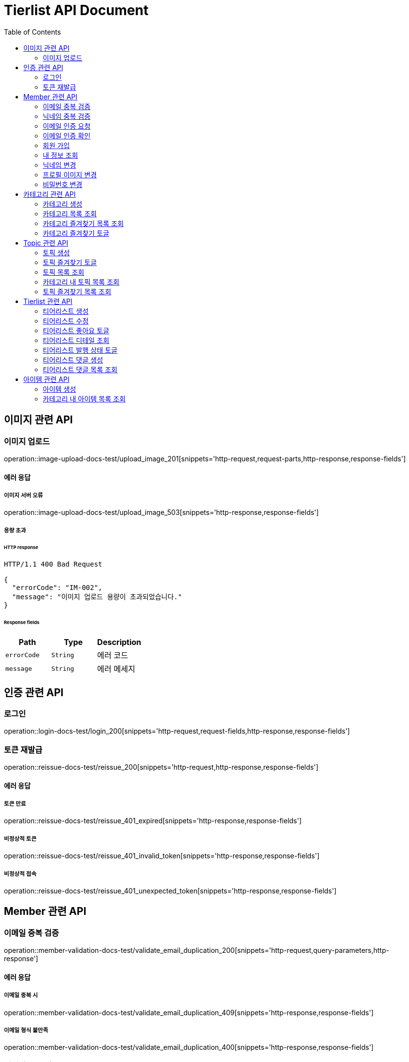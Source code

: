 = Tierlist API Document
:doctype: book
:icons: font
:source-highlighter: highlightjs
:toc: left
:toclevels: 2

== 이미지 관련 API

=== 이미지 업로드

operation::image-upload-docs-test/upload_image_201[snippets='http-request,request-parts,http-response,response-fields']

==== 에러 응답

===== 이미지 서버 오류

operation::image-upload-docs-test/upload_image_503[snippets='http-response,response-fields']

===== 용량 초과

====== HTTP response

[source,http,options="nowrap"]
----
HTTP/1.1 400 Bad Request

{
  "errorCode": "IM-002",
  "message": "이미지 업로드 용량이 초과되었습니다."
}
----

====== Response fields

|===
|Path|Type|Description

|`+errorCode+`
|`+String+`
|에러 코드

|`+message+`
|`+String+`
|에러 메세지

|===

== 인증 관련 API

=== 로그인

operation::login-docs-test/login_200[snippets='http-request,request-fields,http-response,response-fields']

=== 토큰 재발급

operation::reissue-docs-test/reissue_200[snippets='http-request,http-response,response-fields']

==== 에러 응답

===== 토큰 만료

operation::reissue-docs-test/reissue_401_expired[snippets='http-response,response-fields']

===== 비정상적 토큰

operation::reissue-docs-test/reissue_401_invalid_token[snippets='http-response,response-fields']

===== 비정상적 접속

operation::reissue-docs-test/reissue_401_unexpected_token[snippets='http-response,response-fields']

== Member 관련 API

=== 이메일 중복 검증

operation::member-validation-docs-test/validate_email_duplication_200[snippets='http-request,query-parameters,http-response']

==== 에러 응답

===== 이메일 중복 시

operation::member-validation-docs-test/validate_email_duplication_409[snippets='http-response,response-fields']

===== 이메일 형식 불만족

operation::member-validation-docs-test/validate_email_duplication_400[snippets='http-response,response-fields']

=== 닉네임 중복 검증

operation::member-validation-docs-test/validate_nickname_duplication_200[snippets='http-request,query-parameters,http-response']

==== 에러 응답

===== 닉네임 중복 시

operation::member-validation-docs-test/validate_nickname_duplication_409[snippets='http-response,response-fields']

===== 닉네임 형식 불만족

operation::member-validation-docs-test/validate_nickname_duplication_400[snippets='http-response,response-fields']

=== 이메일 인증 요청

operation::email-verification-docs-test/request_email_verification_200[snippets='http-request,request-fields,http-response']

==== 에러 응답

===== 이메일 형식 불일치 시

operation::email-verification-docs-test/request_email_verification_400[snippets='http-response,response-fields']

=== 이메일 인증 확인

operation::email-verification-docs-test/confirm_email_verification_200[snippets='http-request,request-fields,http-response']

==== 에러 응답

===== 코드 불일치 시

operation::email-verification-docs-test/confirm_email_verification_404[snippets='http-response']

===== 형식 불일치 시

operation::email-verification-docs-test/confirm_email_verification_400[snippets='http-response,response-fields']

=== 회원 가입

operation::member-signup-docs-test/signup_201[snippets='http-request,request-fields,http-response,response-headers']

==== 에러 응답

===== 이메일 인증 코드 불일치 시

operation::member-signup-docs-test/signup_400_invalid_verification_code[snippets='http-response,response-fields']

===== 요청 값 요구 조건 불만족 시

operation::member-signup-docs-test/signup_400_invalid_request_value[snippets='http-response,response-fields']

=== 내 정보 조회

operation::member-information-docs-test/get_own_information_200[snippets='http-request,request-headers,http-response,response-fields']

=== 닉네임 변경

operation::member-information-docs-test/change_member_nickname_200[snippets='http-request,request-headers,request-fields,http-response']

==== 에러 응답

===== 닉네임 중복 시

operation::member-information-docs-test/change_member_nickname_409[snippets='http-response,response-fields']

===== 요청 값 요구 조건 불만족 시

operation::member-information-docs-test/change_member_nickname_400[snippets='http-response,response-fields']

=== 프로필 이미지 변경

operation::member-information-docs-test/change_member_profile_image_200[snippets='http-request,request-headers,request-fields,http-response']

=== 비밀번호 변경

operation::member-information-docs-test/change_member_password_200[snippets='http-request,request-headers,request-fields,http-response']

==== 에러 응답

===== 기존 비밀번호 불일치 시

operation::member-information-docs-test/change_member_password_401[snippets='http-response,response-fields']

===== 새로운 패스워드가 요구조건 불만족 시

operation::member-information-docs-test/change_member_password_400[snippets='http-response,response-fields']

== 카테고리 관련 API

=== 카테고리 생성

operation::category-create-docs-test/create_category_201[snippets='http-request,request-headers,request-fields,http-response']

==== 에러 응답

===== 카테고리 이름 중복 시

operation::category-create-docs-test/create_category_409[snippets='http-response,response-fields']

===== 카테고리 이름 요구조건 불일치 시

operation::category-create-docs-test/create_category_400[snippets='http-response,response-fields']

=== 카테고리 목록 조회

operation::category-read-docs-test/read_category_200[snippets='http-request,request-headers,query-parameters,http-response,response-fields']

=== 카테고리 즐겨찾기 목록 조회

operation::category-read-docs-test/read_favorite_category_200[snippets='http-request,request-headers,query-parameters,http-response,response-fields']

=== 카테고리 즐겨찾기 토글

operation::category-favorite-docs-test/toggle_category_favorite_200[snippets='http-request,request-headers,path-parameters,http-response']

==== 에러 응답

===== 카테고리가 존재하지 않을 시

operation::category-favorite-docs-test/toggle_category_favorite_404[snippets='http-response,response-fields']

== Topic 관련 API

=== 토픽 생성

operation::topic-create-docs-test/create_topic_201[snippets='http-request,request-headers,request-fields,http-response']

==== 에러 응답

===== 카테고리가 존재하지 않을 시

operation::topic-create-docs-test/create_category_404_category_not_exist[snippets='http-response,response-fields']

===== 토픽 이름 중복 시

operation::topic-create-docs-test/create_category_409_topic_name_duplication[snippets='http-response,response-fields']

===== 토픽 이름 요구조건 불일치 시

operation::topic-create-docs-test/create_category_400[snippets='http-response,response-fields']

=== 토픽 즐겨찾기 토글

operation::topic-favorite-docs-test/toggle_topic_favorite_200[snippets='http-request,request-headers,path-parameters,http-response']

==== 에러 응답

===== 토픽이 존재하지 않을 시

operation::topic-favorite-docs-test/toggle_topic_favorite_404[snippets='http-response,response-fields']

=== 토픽 목록 조회

operation::topic-read-docs-test/read_topic_200[snippets='http-request,request-headers,query-parameters,http-response,response-fields']

=== 카테고리 내 토픽 목록 조회

operation::topic-read-docs-test/read_topic_of_category_200[snippets='http-request,path-parameters,request-headers,query-parameters,http-response,response-fields']

==== 에러 응답

===== 카테고리가 존재하지 않을 시

operation::topic-read-docs-test/read_topic_of_category_404[snippets='http-response,response-fields']

=== 토픽 즐겨찾기 목록 조회

operation::topic-read-docs-test/read_favorite_topic_200[snippets='http-request,request-headers,query-parameters,http-response,response-fields']

== Tierlist 관련 API

=== 티어리스트 생성

operation::tierlist-create-docs-test/create_tierlist_201[snippets='http-request,request-headers,request-fields,http-response']

==== 에러 응답

===== 토픽이 존재하지 않을 시

operation::tierlist-create-docs-test/create_tierlist_404[snippets='http-response,response-fields']

===== 티어리스트 제목 요구조건 불일치 시

operation::tierlist-create-docs-test/create_tierlist_400[snippets='http-response,response-fields']

=== 티어리스트 수정

operation::tierlist-edit-docs-test/edit_tierlist_200[snippets='http-request,request-headers,path-parameters,request-fields,http-response']

==== 에러 응답

===== 해당 티어리스트가 존재하지 않을 시

operation::tierlist-edit-docs-test/edit_tierlist_404[snippets='http-response,response-fields']

===== 요청 요구조건 불만족 시

operation::tierlist-edit-docs-test/edit_tierlist_400[snippets='http-response,response-fields']

=== 티어리스트 좋아요 토글

operation::tierlist-like-docs-test/toggle_tierlist_like_200[snippets='http-request,request-headers,path-parameters,http-response']

==== 에러 응답

===== 티어리스트가 존재하지 않을 시

operation::tierlist-like-docs-test/toggle_tierlist_like_404[snippets='http-response,response-fields']

=== 티어리스트 디테일 조회

operation::tierlist-read-docs-test/read_tierlist_detail_200[snippets='http-request,request-headers,path-parameters,http-response,response-fields']

==== 에러 응답

===== 해당 티어리스트가 존재하지 않을 시

operation::tierlist-read-docs-test/read_tierlist_detail_404[snippets='http-response,response-fields']

===== 내가 작성하지 않은 티어리스트가 UNPUBLISH 상태일 시

operation::tierlist-read-docs-test/read_tierlist_detail_403[snippets='http-response,response-fields']

=== 티어리스트 발행 상태 토글

operation::tierlist-publish-docs-test/toggle_tierlist_publish_200[snippets='http-request,request-headers,path-parameters,http-response']

==== 에러 응답

===== 티어리스트가 존재하지 않을 시

operation::tierlist-publish-docs-test/toggle_tierlist_like_404[snippets='http-response,response-fields']

===== 자신이 작성한 티어리스트가 아닐 시

operation::tierlist-publish-docs-test/toggle_tierlist_like_403[snippets='http-response,response-fields']

=== 티어리스트 댓글 생성

operation::tierlist-comment-docs-test/create_tierlist_comment_201[snippets='http-request,request-headers,request-fields,http-response']

==== 에러 응답

===== 티어리스트가 존재하지 않을 시

operation::tierlist-comment-docs-test/create_tierlist_comment_404_tierlist[snippets='http-response,response-fields']

===== 상위 댓글이 존재하지 않을 시

operation::tierlist-comment-docs-test/create_tierlist_comment_404_comment[snippets='http-response,response-fields']

===== 티어리스트가 PUBLISH 상태가 아닐 때

operation::tierlist-comment-docs-test/create_tierlist_comment_403_not_published[snippets='http-response,response-fields']

===== 댓글 내용이 공백일 시

operation::tierlist-comment-docs-test/create_tierlist_comment_400_content_not_blank[snippets='http-response,response-fields']

=== 티어리스트 댓글 목록 조회

operation::tierlist-comment-docs-test/get_tierlist_comments_200[snippets='http-request,request-headers,query-parameters,http-response,response-fields']

==== 에러 응답

===== 해당 티어리스트가 존재하지 않을 시

operation::tierlist-comment-docs-test/get_tierlist_comments_404[snippets='http-response,response-fields']

== 아이템 관련 API

=== 아이템 생성

operation::item-create-docs-test/create_item_201[snippets='http-request,request-headers,request-fields,http-response']

==== 에러 응답

===== 카테고리가 존재하지 않을 시

operation::item-create-docs-test/create_item_404_category_not_exist[snippets='http-response,response-fields']

===== 카테고리 내 아이템 이름 중복 시

operation::item-create-docs-test/create_item_409_item_name_duplication[snippets='http-response,response-fields']

===== 아이템 이름 요구조건 불일치 시

operation::item-create-docs-test/create_item_400_invalid_input[snippets='http-response,response-fields']

=== 카테고리 내 아이템 목록 조회

operation::item-read-docs-test/read_item_of_category_200[snippets='http-request,path-parameters,request-headers,query-parameters,http-response,response-fields']

==== 에러 응답

===== 카테고리가 존재하지 않을 시

operation::item-read-docs-test/read_item_of_category_404[snippets='http-response,response-fields']
